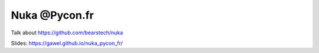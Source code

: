 Nuka @Pycon.fr
===============

Talk about https://github.com/bearstech/nuka

Slides: https://gawel.github.io/nuka_pycon_fr/

